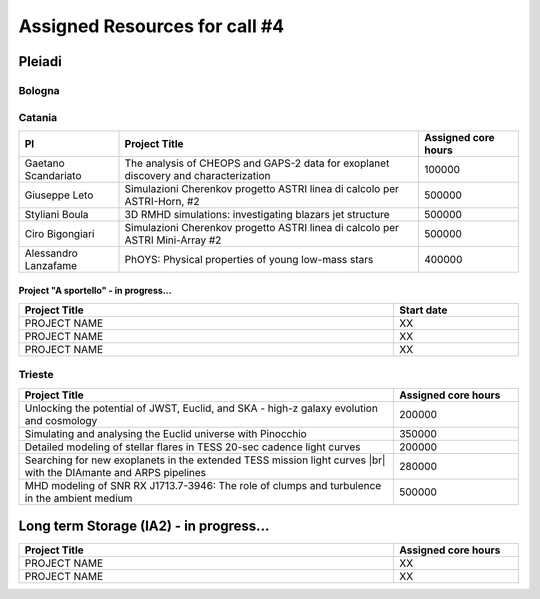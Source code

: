 Assigned Resources for call #4
==============================

*********
Pleiadi
*********

.. raw:: html

   <h3> Resouces available from  01/07/2024 to **/**/20**</h3>
   

Bologna
^^^^^^^^^^^^^^^^^^^^^^
.. table::
  :width: 100%
  :widths: 3 1

  ============================================================================================================    ===================  
  Project Title                                                                                                   Assigned core hours 
  ============================================================================================================    ===================  
  The Milky Way Bulge view with Pleiadi                                                                                  106000
  Global 3D direct numerical simulations|br| of MHD instabilities in red giant cores                                         500000
  Modeling the Milky Way: kinematics,|br| structure, & building a Selection Function for various stellar tracers.            100000
  The ALPACAS (ALl Purpose AstroChemical|br| AnalySis) framework                                                             250000
  Resolving stellar populations in|br| galaxies with Euclid                                                                  600000
  ============================================================================================================    ===================
   

.. |br| raw:: html

     <br>

Catania
^^^^^^^^^^^^^^^^^^^^^^
.. table::
  :width: 100%
  :widths: 1 3 1

  ===================== ===============================================================================================================  ====================
  PI                    Project Title                                                                                                     Assigned core hours 
  ===================== ===============================================================================================================  ====================  
  Gaetano Scandariato   The analysis of CHEOPS and GAPS-2 data for exoplanet discovery and characterization                                 100000
  Giuseppe Leto         Simulazioni Cherenkov progetto ASTRI linea di calcolo per ASTRI-Horn, #2                                            500000  
  Styliani Boula        3D RMHD simulations: investigating blazars jet structure                                                            500000
  Ciro Bigongiari       Simulazioni Cherenkov progetto ASTRI linea di calcolo per ASTRI Mini-Array #2                                       500000
  Alessandro Lanzafame  PhOYS: Physical properties of young low-mass stars                                                                  400000
  ===================== ===============================================================================================================  ====================


Project "A sportello" - in progress...
"""""""""""""""""""""
.. table::
  :width: 100%
  :widths: 3 1

  =====================================================================================================================   ===================
  Project Title                                                                                                           Start date           
  =====================================================================================================================   ===================  
  PROJECT NAME                                                                                                                    XX         
  PROJECT NAME                                                                                                                    XX         
  PROJECT NAME                                                                                                                    XX         
  =====================================================================================================================   =================== 

.. |br| raw:: html

     <br>

Trieste
^^^^^^^^^^^^^^^^^^^^^^
.. table::
  :width: 100%
  :widths: 3 1

  =====================================================================================================================   ===================
  Project Title                                                                                                           Assigned core hours  
  =====================================================================================================================   ===================  
  Unlocking the potential of JWST, Euclid, and SKA - high-z galaxy evolution and cosmology                                      200000
  Simulating and analysing the Euclid universe with Pinocchio                                                                   350000
  Detailed modeling of stellar flares in TESS 20-sec cadence light curves                                                       200000
  Searching for new exoplanets in the extended TESS mission light curves |br| with the DIAmante and ARPS pipelines                   280000
  MHD modeling of SNR RX J1713.7-3946: The role of clumps and turbulence in the ambient medium                                  500000
  =====================================================================================================================   ===================  
  
.. |br| raw:: html

     <br>

*********
Long term Storage (IA2) - in progress...
*********

.. table::
  :width: 100%
  :widths: 3 1


  =====================================================================================================================   ===================
  Project Title                                                                                                           Assigned core hours  
  =====================================================================================================================   ===================  
   PROJECT NAME                                                                                                                  XX 
   PROJECT NAME                                                                                                                  XX 
  =====================================================================================================================   =================== 

.. |br| raw:: html

     <br>
